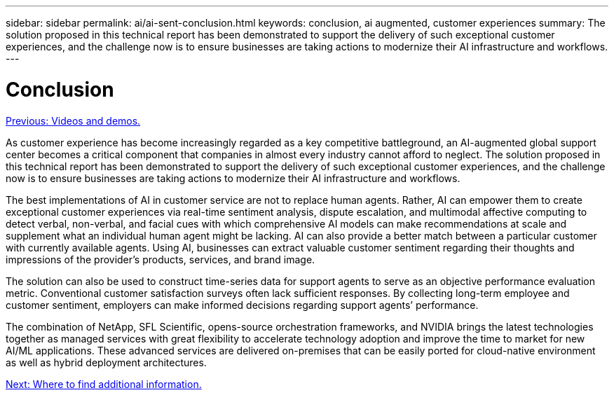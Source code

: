 ---
sidebar: sidebar
permalink: ai/ai-sent-conclusion.html
keywords: conclusion, ai augmented, customer experiences
summary: The solution proposed in this technical report has been demonstrated to support the delivery of such exceptional customer experiences, and the challenge now is to ensure businesses are taking actions to modernize their AI infrastructure and workflows.
---

= Conclusion
:hardbreaks:
:nofooter:
:icons: font
:linkattrs:
:imagesdir: ./../media/

//
// This file was created with NDAC Version 2.0 (August 17, 2020)
//
// 2021-10-25 11:10:26.112986
//

link:ai-sent-videos-and-demos.html[Previous: Videos and demos.]

As customer experience has become increasingly regarded as a key competitive battleground, an AI-augmented global support center becomes a critical component that companies in almost every industry cannot afford to neglect. The solution proposed in this technical report has been demonstrated to support the delivery of such exceptional customer experiences, and the challenge now is to ensure businesses are taking actions to modernize their AI infrastructure and workflows.

The best implementations of AI in customer service are not to replace human agents. Rather, AI can empower them to create exceptional customer experiences via real-time sentiment analysis, dispute escalation, and multimodal affective computing to detect verbal, non-verbal, and facial cues with which comprehensive AI models can make recommendations at scale and supplement what an individual human agent might be lacking. AI can also provide a better match between a particular customer with currently available agents. Using AI, businesses can extract valuable customer sentiment regarding their thoughts and impressions of the provider’s products, services, and brand image.

The solution can also be used to construct time-series data for support agents to serve as an objective performance evaluation metric. Conventional customer satisfaction surveys often lack sufficient responses. By collecting long-term employee and customer sentiment, employers can make informed decisions regarding support agents’ performance.

The combination of NetApp, SFL Scientific, opens-source orchestration frameworks, and NVIDIA brings the latest technologies together as managed services with great flexibility to accelerate technology adoption and improve the time to market for new AI/ML applications. These advanced services are delivered on-premises that can be easily ported for cloud-native environment as well as hybrid deployment architectures.

link:ai-sent-where-to-find-additional-information.html[Next: Where to find additional information.]
